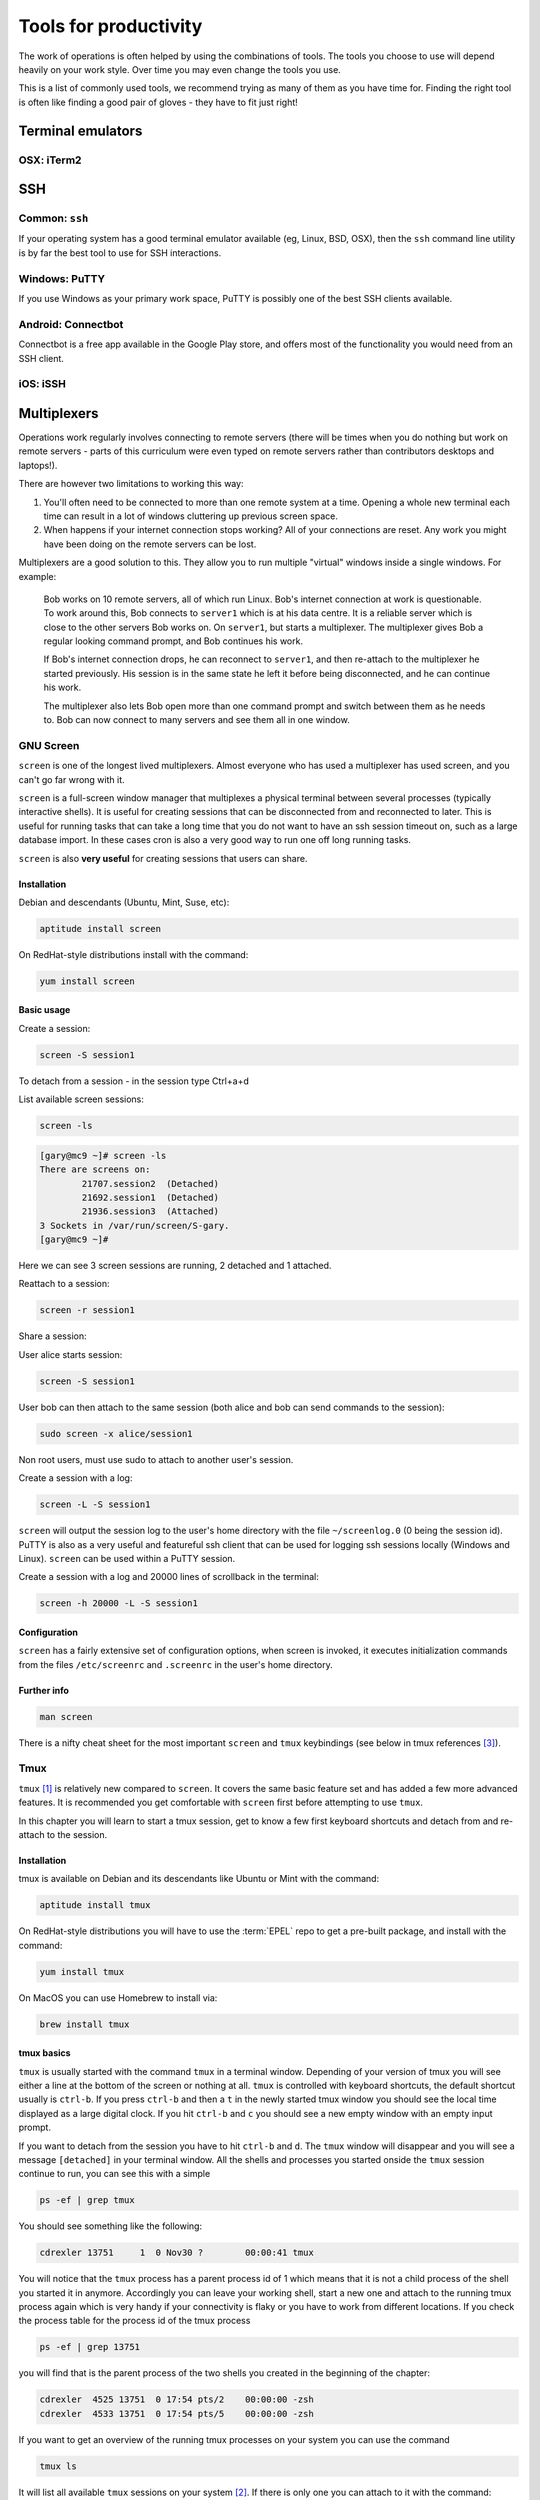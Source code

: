Tools for productivity
**********************

The work of operations is often helped by using the combinations of tools.
The tools you choose to use will depend heavily on your work style. Over time
you may even change the tools you use.

This is a list of commonly used tools, we recommend trying as many of them as
you have time for. Finding the right tool is often like finding a good pair of
gloves - they have to fit just right!


Terminal emulators
==================

OSX: iTerm2
-----------


SSH
===

Common: ``ssh``
---------------
If your operating system has a good terminal emulator available (eg, Linux, BSD,
OSX), then the ``ssh`` command line utility is by far the best tool to use for
SSH interactions.

Windows: PuTTY
--------------
If you use Windows as your primary work space, PuTTY is possibly one of the best
SSH clients available.

Android: Connectbot
-------------------
Connectbot is a free app available in the Google Play store, and offers most of
the functionality you would need from an SSH client.

iOS: iSSH
---------


Multiplexers
============
Operations work regularly involves connecting to remote servers (there will be
times when you do nothing but work on remote servers - parts of this curriculum
were even typed on remote servers rather than contributors desktops and
laptops!).

There are however two limitations to working this way:

#. You'll often need to be connected to more than one remote system at a time.
   Opening a whole new terminal each time can result in a lot of windows cluttering
   up previous screen space.
#. When happens if your internet connection stops working? All of your
   connections are reset. Any work you might have been doing on the remote servers
   can be lost.

Multiplexers are a good solution to this.
They allow you to run multiple "virtual" windows inside a single windows.
For example:

.. epigraph::
   Bob works on 10 remote servers, all of which run Linux.
   Bob's internet connection at work is questionable.
   To work around this, Bob connects to ``server1`` which is at his data centre.
   It is a reliable server which is close to the other servers Bob works on.
   On ``server1``, but starts a multiplexer. The multiplexer gives Bob a regular
   looking command prompt, and Bob continues his work.

   If Bob's internet connection drops, he can reconnect to ``server1``, and then
   re-attach to the multiplexer he started previously. His session is in the
   same state he left it before being disconnected, and he can continue his
   work.

   The multiplexer also lets Bob open more than one command prompt and switch
   between them as he needs to. Bob can now connect to many servers and see them
   all in one window.

.. _gnu-screen:

GNU Screen
----------
``screen`` is one of the longest lived multiplexers. Almost everyone who has
used a multiplexer has used screen, and you can't go far wrong with it.

``screen`` is a full-screen window manager that multiplexes a physical terminal 
between several processes (typically interactive shells).  It is useful for 
creating sessions that can be disconnected from and reconnected to later.  This
is useful for running tasks that can take a long time that you do not want to 
have an ssh session timeout on, such as a large database import.  In these cases
cron is also a very good way to run one off long running tasks.

``screen`` is also **very useful** for creating sessions that users can share.

Installation
~~~~~~~~~~~~
Debian and descendants (Ubuntu, Mint, Suse, etc):

.. code-block:: console

  aptitude install screen

On RedHat-style distributions install with the command:

.. code-block:: console

  yum install screen

Basic usage
~~~~~~~~~~~
Create a session:

.. code-block:: console

  screen -S session1

To detach from a session - in the session type Ctrl+a+d

List available screen sessions:

.. code-block:: console

  screen -ls

.. code-block:: console_output

  [gary@mc9 ~]# screen -ls
  There are screens on:
          21707.session2  (Detached)
          21692.session1  (Detached)
          21936.session3  (Attached)
  3 Sockets in /var/run/screen/S-gary.
  [gary@mc9 ~]#

Here we can see 3 screen sessions are running, 2 detached and 1 attached.

Reattach to a session:

.. code-block:: console

  screen -r session1

Share a session:

User alice starts session:

.. code-block:: console

  screen -S session1

User bob can then attach to the same session (both alice and bob can send commands to the session):

.. code-block:: console

  sudo screen -x alice/session1

Non root users, must use sudo to attach to another user's session.

Create a session with a log:

.. code-block:: console

  screen -L -S session1

``screen`` will output the session log to the user's home directory with the 
file ``~/screenlog.0`` (0 being the session id).  PuTTY is also as a very useful 
and featureful ssh client that can be used for logging ssh sessions locally 
(Windows and Linux).  ``screen`` can be used within a PuTTY session.

Create a session with a log and 20000 lines of scrollback in the terminal:

.. code-block:: console

  screen -h 20000 -L -S session1


Configuration
~~~~~~~~~~~~~
``screen`` has a fairly extensive set of configuration options, when screen is invoked, it executes initialization commands from the files ``/etc/screenrc`` and ``.screenrc`` in the user's home directory.

Further info
~~~~~~~~~~~~

.. code-block:: console

  man screen

There is a nifty cheat sheet for the most important ``screen`` and ``tmux`` keybindings (see below in tmux references [3]_).

.. _tmux:

Tmux
----
``tmux`` [#]_  is relatively new compared to
``screen``. It covers the same basic feature set and has added a few
more advanced features. It is recommended you get comfortable with
``screen`` first before attempting to use ``tmux``.

In this chapter you will learn to start a tmux session, get to know a
few first keyboard shortcuts and detach from and re-attach to the
session.

Installation
~~~~~~~~~~~~
tmux is available on Debian and its descendants like Ubuntu or Mint
with the command:

.. code-block:: bash

  aptitude install tmux

On RedHat-style distributions you will have to use the :term:`EPEL` repo to
get a pre-built package, and install with the command:

.. code-block:: bash

  yum install tmux

On MacOS you can use Homebrew to install via:

.. code-block:: bash

  brew install tmux

tmux basics
~~~~~~~~~~~
``tmux`` is usually started with the command ``tmux`` in a
terminal window. Depending of your version of tmux you will see either
a line at the bottom of the screen or nothing at all. ``tmux`` is
controlled with keyboard shortcuts, the default shortcut usually is
``ctrl-b``. If you press ``ctrl-b`` and then a ``t`` in the newly
started tmux window you should see the local time displayed as a large
digital clock. If you hit ``ctrl-b`` and ``c`` you should see a new
empty window with an empty input prompt.

If you want to detach from the session you have to hit ``ctrl-b`` and
``d``. The ``tmux`` window will disappear and you will see a message
``[detached]`` in your terminal window. All the shells and processes
you started onside the ``tmux`` session continue to run, you can see
this with a simple

.. code-block:: bash

  ps -ef | grep tmux

You should see something like the following:

.. code-block:: bash

  cdrexler 13751     1  0 Nov30 ?        00:00:41 tmux

You will notice that the ``tmux`` process has a parent process id of 1
which means that it is not a child process of the shell you started it
in anymore. Accordingly you can leave your working shell, start a new
one and attach to the running tmux process again which is very handy
if your connectivity is flaky or you have to work from different
locations. If you check the process table for the process id of the
tmux process

.. code-block:: bash

  ps -ef | grep 13751

you will find that is the parent process of the two shells you created
in the beginning of the chapter:

.. code-block:: bash

   cdrexler  4525 13751  0 17:54 pts/2    00:00:00 -zsh
   cdrexler  4533 13751  0 17:54 pts/5    00:00:00 -zsh

If you want to get an overview of the running tmux processes on your
system you can use the command

.. code-block:: bash

  tmux ls

It will list all available ``tmux`` sessions on your system [#]_. If there
is only one you can attach to it with the command:

.. code-block:: bash

  tmux att

If there is more than one session the output of ``tmux ls`` will look like this:

.. code-block:: bash

   0: 3 windows (created Fri Nov 30 18:32:37 2012) [80x38]
   4: 1 windows (created Sun Dec  2 17:44:15 2012) [150x39] (attached)

You will then have to select the right session with the ``-t`` command line switch:

.. code-block:: bash

  tmux att -t 4

``tmux`` runs as a server process that can handle several sessions so
you should only see one tmux process per user per system.

You should see the original session with the two shells again after
running this command.

tmux configuration
~~~~~~~~~~~~~~~~~~~
``tmux`` is configured via a
config file which is usually called :file:`.tmux.conf` that should live in
your ``$HOME`` directory.

A typical :file:`.tmux.conf` looks like this:

.. code-block:: ini

   #set keyboard shortcut to ctrl-g
   unbind C-b
   set -g prefix C-g
   bind C-g send-prefix
   bind g send-prefix
   #end of keybord shortcut setting
   # Highlight active window
   set-window-option -g window-status-current-bg red
   # Set window notifications
   setw -g monitor-activity on
   set -g visual-activity on
   #automatically rename windows according to the running program
   setw -g automatic-rename
   #set scroll back buffer
   set -g history-limit 10000
   set -g default-terminal "xterm-256color"
   set -g base-index 1
   set -g status-left '#[fg=green]#H

This illustrates a method to change the default keybinding and some
useful settings.

Please note that you can force ``tmux`` to use another configfile with
the ``-f`` command line switch like so:

.. code-block:: bash

  tmux -f mytmuxconf.conf

There is a nifty cheat sheet [#]_ for the most important
``screen`` and ``tmux`` keybindings or even a whole book about tmux [#]_.



byobu
-----
.. todo::

   - describe advantages of meta-multiplexers like ``byobu`` [#]_ that can use different backends.
   - describe scrollback and copy and paste

References
----------
.. [#] http://tmux.sourceforge.net/
.. [#] Please note that ``tmux ls`` will *only* list tmux sessions that belong to your userid!
.. [#] http://www.dayid.org/os/notes/tm.html
.. [#] http://pragprog.com/book/bhtmux/tmux
.. [#] https://launchpad.net/byobu


Shell customisations
====================

As you read in :doc:`shells_101`, your shell is your primary tool during the
work day. It's also incredibly customisable to suit your needs. Let's look at
some changes you can make.

How to customise your shell
---------------------------

Your shell's configuration is stored in its ``rc`` file. For bash, this file is
``~/.bashrc``. Each time you edit this, you can reload the configuration by
typing:

.. epigraph::
   ``source ~/.bashrc``

Changing your prompt
--------------------

Your default prompt probably looks something like this:

.. epigraph::
   ``bash-3.2$``

That's pretty plain and doesn't tell you much. In fact, all it does tell you is
that you're using Bash version 3.2, and that you are not the root user (the
``$`` at the end signifies a regular user, whereas if you were root, you would
see a ``#`` instead).

Let's change this up a little. Edit your ``~/.bashrc`` file, and add this line
to the end:

.. epigraph::
   ``PS1="\u@\h \w> "``

Save, quit, and then reload your ``.bashrc`` file. Your prompt should change to
something like this:

.. epigraph::
   ``avleen@laptop ~>``

Much better! Now your know your username, the name of the machine you're on (in
this case "``laptop``"), and the directory you're in ("``~``" is your home
directory).

The ``PS1`` variable has a lot of different options you can use to customise it
further.


Mosh
====


Ticketing systems
=================


Note-taking
===========

Wiki
----

EverNote
--------

OneNote
-------
